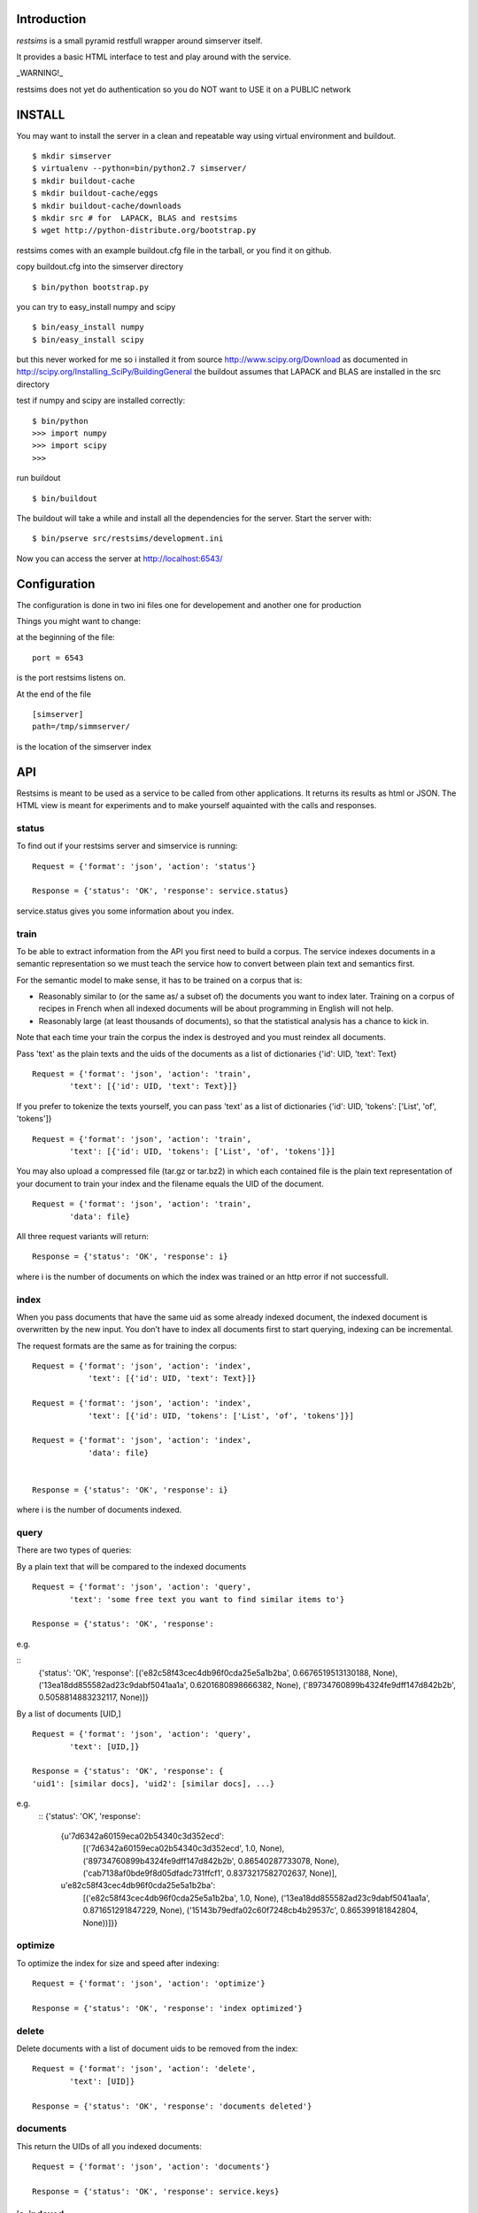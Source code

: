 Introduction
=============

*restsims* is a small pyramid restfull wrapper around simserver itself.

It provides a basic HTML interface to test and play around with the service.

_WARNING!_

restsims does not yet do authentication so you
do NOT want to USE it on a PUBLIC network

INSTALL
========

You may want to install the server in a clean and repeatable way using
virtual environment and buildout.

::

    $ mkdir simserver
    $ virtualenv --python=bin/python2.7 simserver/
    $ mkdir buildout-cache
    $ mkdir buildout-cache/eggs
    $ mkdir buildout-cache/downloads
    $ mkdir src # for  LAPACK, BLAS and restsims
    $ wget http://python-distribute.org/bootstrap.py

restsims comes with an example buildout.cfg file
in the tarball, or you find it on github.

copy buildout.cfg into the simserver directory

::

    $ bin/python bootstrap.py

you can try to easy_install numpy and scipy

::

    $ bin/easy_install numpy
    $ bin/easy_install scipy

but this never worked for me so i installed it from source
http://www.scipy.org/Download
as documented in
http://scipy.org/Installing_SciPy/BuildingGeneral
the buildout assumes that LAPACK and BLAS are installed in the src
directory


test if numpy and scipy are installed correctly:

::

    $ bin/python
    >>> import numpy
    >>> import scipy
    >>>

run buildout

::

$ bin/buildout

The buildout will take a while and install all the dependencies
for the server. Start the server with:

::

    $ bin/pserve src/restsims/development.ini

Now you can access the server at http://localhost:6543/


Configuration
==============

The configuration is done in two ini files one for developement
and another one for production

Things you might want to change:

at the beginning of the file:

::

    port = 6543

is the port restsims listens on.

At the end of the file

::

    [simserver]
    path=/tmp/simmserver/

is the location of the simserver index


API
====

Restsims is meant to be used as a service to be called from other
applications. It returns its results as html or JSON. The HTML view is
meant for experiments and to make yourself aquainted with the
calls and responses.



status
-------

To find out if your restsims server and simservice is running:

::

    Request = {'format': 'json', 'action': 'status'}

    Response = {'status': 'OK', 'response': service.status}

service.status gives you some information about you index.


train
------

To be able to extract information from the API you first need to
build a corpus. The service indexes documents in a semantic
representation so we must teach the service how to convert between plain
text and semantics first.

For the semantic model to make sense, it has to be trained on a corpus that is:

- Reasonably similar to (or the same as/ a subset of) the documents you
  want to index later.
  Training on a corpus of recipes in French when all indexed documents
  will be about programming in English will not help.

- Reasonably large (at least thousands of documents), so that the
  statistical analysis has a chance to kick in.


Note that each time your train the corpus
the index is destroyed and you must reindex all documents.

Pass 'text' as the plain texts and the uids of the documents as a
list of dictionaries {'id': UID, 'text': Text}

::

    Request = {'format': 'json', 'action': 'train',
            'text': [{'id': UID, 'text': Text}]}


If you prefer to tokenize the texts yourself, you can pass 'text' as
a list of dictionaries {'id': UID, 'tokens': ['List', 'of', 'tokens']}

::

    Request = {'format': 'json', 'action': 'train',
            'text': [{'id': UID, 'tokens': ['List', 'of', 'tokens']}]

You may also upload a compressed file (tar.gz or tar.bz2) in which each
contained file is the plain text representation of your document to train
your index and the filename equals the UID of the document.

::

    Request = {'format': 'json', 'action': 'train',
            'data': file}


All three request variants will return:

::

    Response = {'status': 'OK', 'response': i}

where i is the number of documents on which the index was trained
or an http error if not successfull.


index
------

When you pass documents that have the same uid as some already indexed
document, the indexed document is overwritten by the new input.
You don’t have to index all documents first to start querying,
indexing can be incremental.

The request formats are the same as for training the corpus:

::

    Request = {'format': 'json', 'action': 'index',
                'text': [{'id': UID, 'text': Text}]}

    Request = {'format': 'json', 'action': 'index',
                'text': [{'id': UID, 'tokens': ['List', 'of', 'tokens']}]

    Request = {'format': 'json', 'action': 'index',
                'data': file}


    Response = {'status': 'OK', 'response': i}

where i is the number of documents indexed.


query
------

There are two types of queries:

By a plain text that will be compared to the indexed documents

::

    Request = {'format': 'json', 'action': 'query',
            'text': 'some free text you want to find similar items to'}

    Response = {'status': 'OK', 'response':

e.g.

::
    {'status': 'OK', 'response': [('e82c58f43cec4db96f0cda25e5a1b2ba', 0.6676519513130188, None),
    ('13ea18dd855582ad23c9dabf5041aa1a', 0.6201680898666382, None),
    ('89734760899b4324fe9dff147d842b2b', 0.5058814883232117, None)]}


By a list of documents [UID,]

::

    Request = {'format': 'json', 'action': 'query',
            'text': [UID,]}

    Response = {'status': 'OK', 'response': {
    'uid1': [similar docs], 'uid2': [similar docs], ...}


e.g.
    ::
    {'status': 'OK', 'response':
        {u'7d6342a60159eca02b54340c3d352ecd':
            [('7d6342a60159eca02b54340c3d352ecd', 1.0, None),
            ('89734760899b4324fe9dff147d842b2b', 0.86540287733078, None),
            ('cab7138af0bde9f8d05dfadc731ffcf1', 0.8373217582702637, None)],
        u'e82c58f43cec4db96f0cda25e5a1b2ba':
            [('e82c58f43cec4db96f0cda25e5a1b2ba', 1.0, None),
            ('13ea18dd855582ad23c9dabf5041aa1a', 0.871651291847229, None),
            ('15143b79edfa02c60f7248cb4b29537c', 0.865399181842804, None))]}}




optimize
---------

To optimize the index for size and speed after indexing:

::

    Request = {'format': 'json', 'action': 'optimize'}

    Response = {'status': 'OK', 'response': 'index optimized'}


delete
--------

Delete documents with a list of document uids to be removed from the index:

::

    Request = {'format': 'json', 'action': 'delete',
            'text': [UID]}

    Response = {'status': 'OK', 'response': 'documents deleted'}



documents
----------

This return the UIDs of all you indexed documents:

::

    Request = {'format': 'json', 'action': 'documents'}

    Response = {'status': 'OK', 'response': service.keys}


is_indexed
-----------

To find out if a certain document is in the index:

::

    Request = {'format': 'json', 'action': 'query',
            'text': UID}

    Response = {'status': 'OK', 'response': True/False}


Links
=====

- Code repository: https://github.com/cleder/restsims
- Questions and comments to gensim@googlegroups.com
- Report bugs at https://github.com/cleder/restsims/issues
